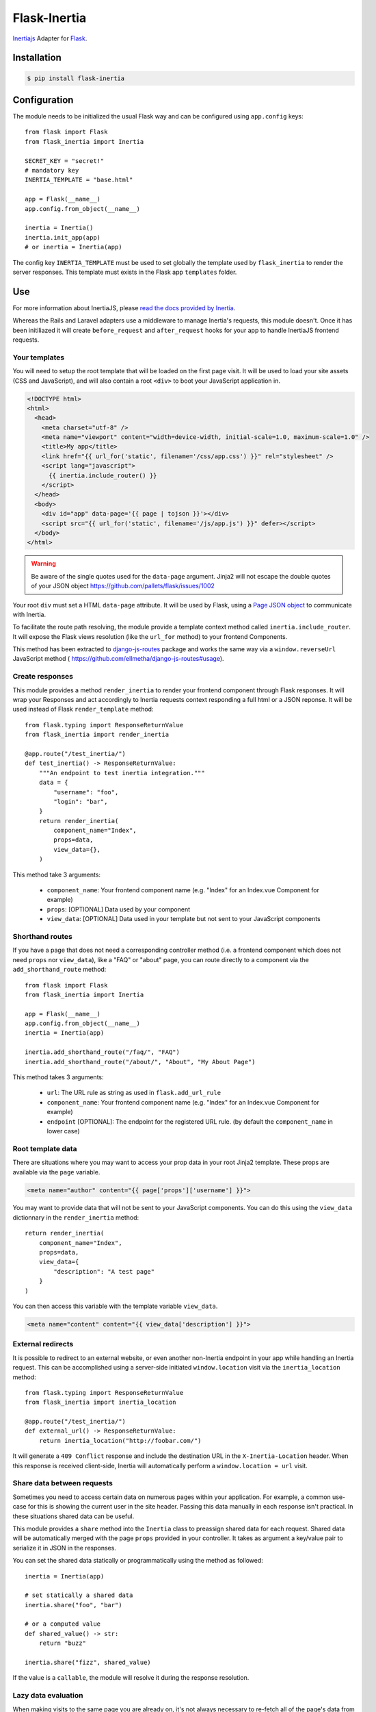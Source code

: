 Flask-Inertia
=============

|coverage| |version| |inertiaversion| |license|


`Inertiajs <https://inertiajs.com/>`_ Adapter for `Flask <https://flask.palletsprojects.com/>`_.


Installation
------------

.. code-block:: bash

   $ pip install flask-inertia

Configuration
-------------

The module needs to be initialized the usual Flask way and can be configured using
``app.config`` keys::

  from flask import Flask
  from flask_inertia import Inertia

  SECRET_KEY = "secret!"
  # mandatory key
  INERTIA_TEMPLATE = "base.html"

  app = Flask(__name__)
  app.config.from_object(__name__)

  inertia = Inertia()
  inertia.init_app(app)
  # or inertia = Inertia(app)


The config key ``INERTIA_TEMPLATE`` must be used to set globally the template used by
``flask_inertia`` to render the server responses. This template must exists in the
Flask app ``templates`` folder.

Use
---

For more information about InertiaJS, please
`read the docs provided by Inertia <https://inertiajs.com/>`_.

Whereas the Rails and Laravel adapters use a middleware to manage Inertia's
requests, this module doesn't. Once it has been initiliazed it will create
``before_request`` and ``after_request`` hooks for your app to handle InertiaJS
frontend requests.

Your templates
++++++++++++++

You will need to setup the root template that will be loaded on the first page
visit. It will be used to load your site assets (CSS and JavaScript), and will
also contain a root ``<div>`` to boot your JavaScript application in.

.. code:: jinja

  <!DOCTYPE html>
  <html>
    <head>
      <meta charset="utf-8" />
      <meta name="viewport" content="width=device-width, initial-scale=1.0, maximum-scale=1.0" />
      <title>My app</title>
      <link href="{{ url_for('static', filename='/css/app.css') }}" rel="stylesheet" />
      <script lang="javascript">
        {{ inertia.include_router() }}
      </script>
    </head>
    <body>
      <div id="app" data-page='{{ page | tojson }}'></div>
      <script src="{{ url_for('static', filename='/js/app.js') }}" defer></script>
    </body>
  </html>


.. warning:: Be aware of the single quotes used for the ``data-page`` argument.
   Jinja2 will not escape the double quotes of your JSON object
   https://github.com/pallets/flask/issues/1002

Your root ``div`` must set a HTML ``data-page`` attribute. It will be used by Flask,
using a `Page JSON object <https://inertiajs.com/the-protocol#the-page-object>`_
to communicate with Inertia.

To facilitate the route path resolving, the module provide a template context method
called ``inertia.include_router``. It will expose the Flask views resolution (like
the ``url_for`` method) to your frontend Components.

This method has been extracted to `django-js-routes <https://github.com/ellmetha/django-js-routes>`_
package and works the same way via a ``window.reverseUrl`` JavaScript method (
https://github.com/ellmetha/django-js-routes#usage).

Create responses
++++++++++++++++

This module provides a method ``render_inertia`` to render your frontend component
through Flask responses. It will wrap your Responses and act accordingly to Inertia
requests context responding a full html or a JSON reponse. It will be used instead
of Flask ``render_template`` method::

  from flask.typing import ResponseReturnValue
  from flask_inertia import render_inertia

  @app.route("/test_inertia/")
  def test_inertia() -> ResponseReturnValue:
      """An endpoint to test inertia integration."""
      data = {
          "username": "foo",
          "login": "bar",
      }
      return render_inertia(
          component_name="Index",
          props=data,
          view_data={},
      )

This method take 3 arguments:

  * ``component_name``: Your frontend component name (e.g. "Index" for an Index.vue
    Component for example)
  * ``props``: [OPTIONAL] Data used by your component
  * ``view_data``: [OPTIONAL] Data used in your template but not sent to your JavaScript
    components

Shorthand routes
++++++++++++++++

If you have a page that does not need a corresponding controller method (i.e. a frontend
component which does not need ``props`` nor ``view_data``), like a "FAQ" or "about" page,
you can route directly to a component via the ``add_shorthand_route`` method::

  from flask import Flask
  from flask_inertia import Inertia

  app = Flask(__name__)
  app.config.from_object(__name__)
  inertia = Inertia(app)

  inertia.add_shorthand_route("/faq/", "FAQ")
  inertia.add_shorthand_route("/about/", "About", "My About Page")


This method takes 3 arguments:

  * ``url``: The URL rule as string as used in ``flask.add_url_rule``
  * ``component_name``: Your frontend component name (e.g. "Index" for an Index.vue
    Component for example)
  * ``endpoint`` [OPTIONAL]: The endpoint for the registered URL rule. (by default the
    ``component_name`` in lower case)

Root template data
++++++++++++++++++

There are situations where you may want to access your prop data in your root Jinja2
template. These props are available via the ``page`` variable.

.. code:: jinja

   <meta name="author" content="{{ page['props']['username'] }}">

You may want to provide data that will not be sent to your JavaScript components.
You can do this using the ``view_data`` dictionnary in the ``render_inertia`` method::

  return render_inertia(
      component_name="Index",
      props=data,
      view_data={
          "description": "A test page"
      }
  )

You can then access this variable with the template variable ``view_data``.

.. code:: jinja

   <meta name="content" content="{{ view_data['description'] }}">

External redirects
++++++++++++++++++

It is possible to redirect to an external website, or even another non-Inertia endpoint
in your app while handling an Inertia request. This can be accomplished using a
server-side initiated ``window.location`` visit via the ``inertia_location`` method::

  from flask.typing import ResponseReturnValue
  from flask_inertia import inertia_location

  @app.route("/test_inertia/")
  def external_url() -> ResponseReturnValue:
      return inertia_location("http://foobar.com/")


It will generate a ``409 Conflict`` response and include the destination URL in
the ``X-Inertia-Location`` header. When this response is received client-side,
Inertia will automatically perform a ``window.location = url`` visit.

Share data between requests
+++++++++++++++++++++++++++

Sometimes you need to access certain data on numerous pages within your application.
For example, a common use-case for this is showing the current user in the site
header. Passing this data manually in each response isn't practical. In these
situations shared data can be useful.

This module provides a ``share`` method into the ``Inertia`` class to preassign
shared data for each request. Shared data will be automatically merged with the
page ``props`` provided in your controller. It takes as argument a key/value pair
to serialize it in JSON in the responses.

You can set the shared data statically or programmatically using the method as
followed::

  inertia = Inertia(app)

  # set statically a shared data
  inertia.share("foo", "bar")

  # or a computed value
  def shared_value() -> str:
      return "buzz"

  inertia.share("fizz", shared_value)

If the value is a ``callable``, the module will resolve it during the response
resolution.

Lazy data evaluation
++++++++++++++++++++

When making visits to the same page you are already on, it's not always necessary
to re-fetch all of the page's data from the server. In fact, selecting only a subset
of the data can be a helpful performance optimization if it's acceptable that
some page data becomes stale.

For partial reloads to be most effective, be sure to also use lazy data evaluation
when returning props from your server-side routes or controllers. This can be
accomplished by wrapping all optional page data in a ``callable``::

  from flask.typing import ResponseReturnValue
  from flask_inertia import render_inertia

  def get_users() -> list[User]:
      return User.query.all()

  @app.route("/users/")
  def users_view() -> ResponseReturnValue:
      return render_inertia(
          "Users",
          props={
              "users": get_users,
              "companies": Company.query.all(),
          }
      )

When Inertia performs a request, it will determine which data is required and only
then will it evaluate the callable. This can significantly increase the performance
of pages that contain a lot of optional data.

Additionally, this module provides an ``lazy_include`` method to specify that a prop
should never be included unless explicitly requested using the only ``option``. And
on the inverse, you can use the ``always_include`` method to specify that a prop
should always be included, even if it has not been explicitly required in a partial
reload::

  from flask.typing import ResponseReturnValue
  from flask_inertia import always_include, lazy_include, render_inertia

  def get_users() -> list[User]:
      return User.query.all()


  @app.route("/users/")
  def users_view() -> ResponseReturnValue:
      return render_inertia(
          "Users",
          props={
              # ALWAYS included on standard visits
              # OPTIONALLY included on partial reloads
              # ALWAYS evaluated
              "users": User.query.all(),  # or get_users()

              # ALWAYS included on standard visits
              # OPTIONALLY included on partial reloads
              # ONLY evaluated when needed
              "users": get_users,

              # NEVER included on standard visits
              # OPTIONALLY included on partial reloads
              # ONLY evaluated when needed
              "users": lazy_include(get_users),

              # ALWAYS included on standard visits
              # ALWAYS included on partial reloads
              # ALWAYS evaluated
              "users": always_include(User.query.all()),  # or always_include(get_users())
          }
      )

To see a complete exemple on how to implement a project with this adapter, please
read our `Tutorial <https://flask-inertia.readthedocs.io/en/latest/tutorial.html>`_.

Contributing
------------

If you want to contribute to this project, please read the dedicated file :
`CONTRIBUTING.rst`.


.. |coverage| image:: https://git.joakode.fr/joack/flask-inertia/badges/main/coverage.svg
.. |version| image:: https://img.shields.io/pypi/v/flask-inertia.svg
.. |license| image:: https://img.shields.io/github/license/j0ack/flask-inertia.svg
.. |inertiaversion| image:: https://img.shields.io/badge/inertia-1.2-cyan
